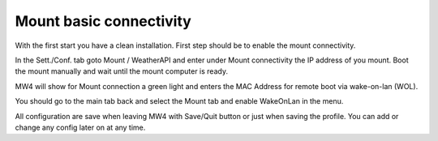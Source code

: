 Mount basic connectivity
========================

With the first start you have a clean installation. First step should be to enable
the mount connectivity.

.. image:: image/mount_01.png
    :align: center
    :scale: 71%

In the Sett./Conf. tab goto Mount / WeatherAPI and enter under Mount connectivity
the IP address of you mount. Boot the mount manually and wait until the mount
computer is ready.

.. image:: image/mount_02.png
    :align: center
    :scale: 71%

MW4 will show for Mount connection a green light and enters the MAC Address for
remote boot via wake-on-lan (WOL).

.. image:: image/mount_03.png
    :align: center
    :scale: 71%

You should go to the main tab back and select the Mount tab and enable WakeOnLan
in the menu.

.. image:: image/mount_04.png
    :align: center
    :scale: 71%

All configuration are save when leaving MW4 with Save/Quit button or just when
saving the profile. You can add or change any config later on at any time.